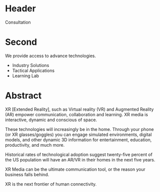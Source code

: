 

* Header
Consultation

* Second

We provide access to advance technologies.

- Industry Solutions
- Tactical Applications
- Learning Lab

* Abstract

XR [Extended Reality], such as Virtual reality (VR) and Augmented Reality (AR) empower communication, collaboration and learning. XR media is interactive, dynamic and conscious of space.  

These technologies will increasingly be in the home. Through your phone (or XR glasses/goggles) you can engage simulated environments, digital models, and other dynamic 3D information for entertainment, education, productivity, and much more.

Historical rates of technological adoption suggest twenty-five percent of the US population will have an AR/VR in their homes in the next five years.

XR Media can be the ultimate communication tool, or the reason your business falls
behind. 

XR is the next frontier of human connectivity.
